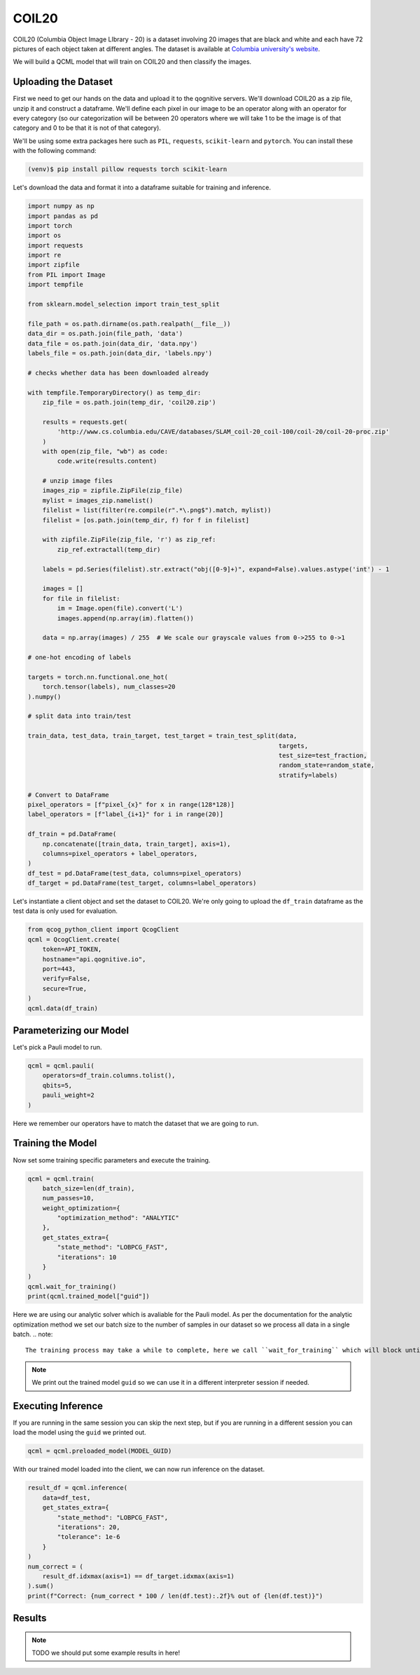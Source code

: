 COIL20
======

COIL20 (Columbia Object Image LIbrary - 20) is a dataset involving 20 images that are black and white and each have 72 pictures of each object taken at different angles. The dataset is available at `Columbia university's website <http://www.cs.columbia.edu/CAVE/software/softlib/coil-20.php>`_.

We will build a QCML model that will train on COIL20 and then classify the images.

Uploading the Dataset
----------------------

First we need to get our hands on the data and upload it to the qognitive servers. We'll download COIL20 as a zip file, unzip it and construct a dataframe.  We'll define each pixel in our image to be an operator along with an operator for every category (so our categorization will be between 20 operators where we will take 1 to be the image is of that category and 0 to be that it is not of that category).

We'll be using some extra packages here such as ``PIL``, ``requests``, ``scikit-learn`` and ``pytorch``.  You can install these with the following command:

.. code-block:: bash

    (venv)$ pip install pillow requests torch scikit-learn

Let's download the data and format it into a dataframe suitable for training and inference.

.. code-block:: python

    import numpy as np
    import pandas as pd
    import torch
    import os
    import requests
    import re
    import zipfile
    from PIL import Image
    import tempfile

    from sklearn.model_selection import train_test_split

    file_path = os.path.dirname(os.path.realpath(__file__))
    data_dir = os.path.join(file_path, 'data')
    data_file = os.path.join(data_dir, 'data.npy')
    labels_file = os.path.join(data_dir, 'labels.npy')

    # checks whether data has been downloaded already

    with tempfile.TemporaryDirectory() as temp_dir:
        zip_file = os.path.join(temp_dir, 'coil20.zip')

        results = requests.get(
            'http://www.cs.columbia.edu/CAVE/databases/SLAM_coil-20_coil-100/coil-20/coil-20-proc.zip'
        )
        with open(zip_file, "wb") as code:
            code.write(results.content)

        # unzip image files
        images_zip = zipfile.ZipFile(zip_file)
        mylist = images_zip.namelist()
        filelist = list(filter(re.compile(r".*\.png$").match, mylist))
        filelist = [os.path.join(temp_dir, f) for f in filelist]

        with zipfile.ZipFile(zip_file, 'r') as zip_ref:
            zip_ref.extractall(temp_dir)

        labels = pd.Series(filelist).str.extract("obj([0-9]+)", expand=False).values.astype('int') - 1

        images = []
        for file in filelist:
            im = Image.open(file).convert('L')
            images.append(np.array(im).flatten())

        data = np.array(images) / 255  # We scale our grayscale values from 0->255 to 0->1

    # one-hot encoding of labels

    targets = torch.nn.functional.one_hot(
        torch.tensor(labels), num_classes=20
    ).numpy()

    # split data into train/test

    train_data, test_data, train_target, test_target = train_test_split(data,
                                                                        targets,
                                                                        test_size=test_fraction,
                                                                        random_state=random_state,
                                                                        stratify=labels)

    # Convert to DataFrame
    pixel_operators = [f"pixel_{x}" for x in range(128*128)]
    label_operators = [f"label_{i+1}" for i in range(20)]

    df_train = pd.DataFrame(
        np.concatenate([train_data, train_target], axis=1),
        columns=pixel_operators + label_operators,
    )
    df_test = pd.DataFrame(test_data, columns=pixel_operators)
    df_target = pd.DataFrame(test_target, columns=label_operators)

Let's instantiate a client object and set the dataset to COIL20.  We're only going to upload the ``df_train`` dataframe as the test data is only used for evaluation.

.. code-block:: python

    from qcog_python_client import QcogClient
    qcml = QcogClient.create(
        token=API_TOKEN,
        hostname="api.qognitive.io",
        port=443,
        verify=False,
        secure=True,
    )
    qcml.data(df_train)


Parameterizing our Model
------------------------

Let's pick a Pauli model to run.

.. code-block:: python

    qcml = qcml.pauli(
        operators=df_train.columns.tolist(),
        qbits=5,
        pauli_weight=2
    )

Here we remember our operators have to match the dataset that we are going to run.

Training the Model
------------------

Now set some training specific parameters and execute the training.

.. code-block:: python

    qcml = qcml.train(
        batch_size=len(df_train),
        num_passes=10,
        weight_optimization={
            "optimization_method": "ANALYTIC"
        },
        get_states_extra={
            "state_method": "LOBPCG_FAST",
            "iterations": 10
        }
    )
    qcml.wait_for_training()
    print(qcml.trained_model["guid"])

Here we are using our analytic solver which is avaliable for the Pauli model. As per the documentation for the analytic optimization method we set our batch size to the number of samples in our dataset so we process all data in a single batch.
.. note::

    The training process may take a while to complete, here we call ``wait_for_training`` which will block until training is complete.

.. note::

    We print out the trained model ``guid`` so we can use it in a different interpreter session if needed.

Executing Inference
-------------------

If you are running in the same session you can skip the next step, but if you are running in a different session you can load the model using the ``guid`` we printed out.

.. code-block:: python

    qcml = qcml.preloaded_model(MODEL_GUID)

With our trained model loaded into the client, we can now run inference on the dataset.

.. code-block:: python

    result_df = qcml.inference(
        data=df_test,
        get_states_extra={
            "state_method": "LOBPCG_FAST",
            "iterations": 20,
            "tolerance": 1e-6
        }
    )
    num_correct = (
        result_df.idxmax(axis=1) == df_target.idxmax(axis=1)
    ).sum()
    print(f"Correct: {num_correct * 100 / len(df.test):.2f}% out of {len(df.test)}")

Results
-------

.. note::

    TODO we should put some example results in here!
